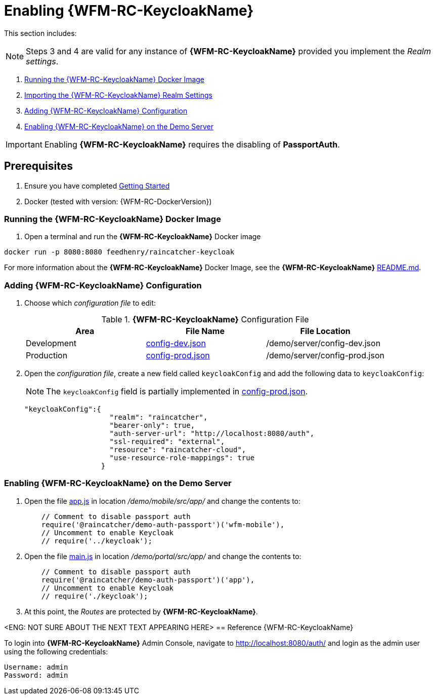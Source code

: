 [id='pro-keycloak-enablement-{chapter}']
= Enabling {WFM-RC-KeycloakName}

This section includes:

NOTE: Steps 3 and 4 are valid for any instance of *{WFM-RC-KeycloakName}* provided you implement the _Realm settings_.

. xref:pro-run-keycloak-docker-image-{chapter}[Running the {WFM-RC-KeycloakName} Docker Image]
. xref:pro-adding-keycloak-configuration-{chapter}[Importing the {WFM-RC-KeycloakName} Realm Settings]
. xref:pro-adding-keycloak-configuration-{chapter}[Adding {WFM-RC-KeycloakName} Configuration]
. xref:pro-enabling-keycloak-on-the-demo-server-{chapter}[Enabling {WFM-RC-KeycloakName} on the Demo Server]

IMPORTANT: Enabling *{WFM-RC-KeycloakName}* requires the disabling of *PassportAuth*.

== Prerequisites

. Ensure you have completed xref:getting-started[Getting Started]
. Docker (tested with version: {WFM-RC-DockerVersion})

[id='pro-run-keycloak-docker-image-{chapter}']
[discrete]
=== Running the {WFM-RC-KeycloakName} Docker Image

. Open a terminal and run the *{WFM-RC-KeycloakName}* Docker image

[source,bash]
----
docker run -p 8080:8080 feedhenry/raincatcher-keycloak
----

For more information about the *{WFM-RC-KeycloakName}* Docker Image, see the *{WFM-RC-KeycloakName}* link:{WFM-RC-KeycloakDockerURL}{WFM-RC-Branch}/README.md[README.md].

[id=pro-adding-keycloak-configuration-{chapter}]
[discrete]
=== Adding {WFM-RC-KeycloakName} Configuration

. Choose which _configuration file_ to edit:
+
.*{WFM-RC-KeycloakName}* Configuration File
|===
|Area |File Name | File Location

|Development
|link:{WFM-RC-CoreURL}{WFM-RC-Branch}/demo/server/config-dev.json[config-dev.json]
|/demo/server/config-dev.json

|Production
|link:{WFM-RC-CoreURL}{WFM-RC-Branch}/demo/server/config-prod.json[config-prod.json]
|/demo/server/config-prod.json

|===
+
. Open the _configuration file_, create a new field called `keycloakConfig` and add the following data to `keycloakConfig`:
+
NOTE: The `keycloakConfig` field is partially implemented in link:{WFM-RC-CoreURL}{WFM-RC-Branch}/demo/server/config-prod.json[config-prod.json].
+
[source,javascript]
----
"keycloakConfig":{
                    "realm": "raincatcher",
                    "bearer-only": true,
                    "auth-server-url": "http://localhost:8080/auth",
                    "ssl-required": "external",
                    "resource": "raincatcher-cloud",
                    "use-resource-role-mappings": true
                  }
----


[id=pro-enabling-keycloak-on-the-demo-server-{chapter}]
[discrete]
=== Enabling {WFM-RC-KeycloakName} on the Demo Server

. Open the file link:{WFM-RC-AngularJsURL}{WFM-RC-Branch}/demo/mobile/src/app/app.js[app.js] in location _/demo/mobile/src/app/_ and change the contents to:
+
[source,javascript]
----
    // Comment to disable passport auth
    require('@raincatcher/demo-auth-passport')('wfm-mobile'),
    // Uncomment to enable Keycloak
    // require('../keycloak');
----
+
. Open the file link:{WFM-RC-AngularJsURL}{WFM-RC-Branch}/demo/portal/src/app/main.js[main.js] in location _/demo/portal/src/app/_ and change the contents to:
+
[source,javascript]
----
    // Comment to disable passport auth
    require('@raincatcher/demo-auth-passport')('app'),
    // Uncomment to enable Keycloak
    // require('./keycloak');
----
+
. At this point, the _Routes_ are protected by *{WFM-RC-KeycloakName}*.

<ENG: NOT SURE ABOUT THE NEXT TEXT APPEARING HERE>
== Reference {WFM-RC-KeycloakName}

To login into *{WFM-RC-KeycloakName}* Admin Console, navigate to http://localhost:8080/auth/ and login as the admin user using the following credentials:

    Username: admin
    Password: admin

